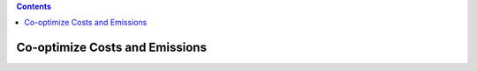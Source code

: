 .. contents::

.. _cooptimize:

*******************************
Co-optimize Costs and Emissions
*******************************
